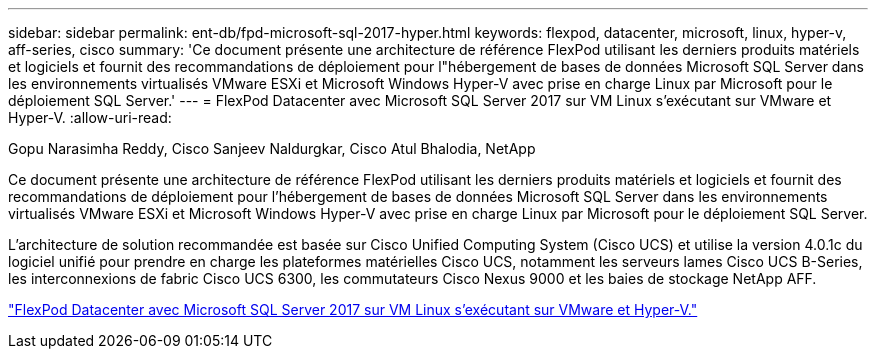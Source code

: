 ---
sidebar: sidebar 
permalink: ent-db/fpd-microsoft-sql-2017-hyper.html 
keywords: flexpod, datacenter, microsoft, linux, hyper-v, aff-series, cisco 
summary: 'Ce document présente une architecture de référence FlexPod utilisant les derniers produits matériels et logiciels et fournit des recommandations de déploiement pour l"hébergement de bases de données Microsoft SQL Server dans les environnements virtualisés VMware ESXi et Microsoft Windows Hyper-V avec prise en charge Linux par Microsoft pour le déploiement SQL Server.' 
---
= FlexPod Datacenter avec Microsoft SQL Server 2017 sur VM Linux s'exécutant sur VMware et Hyper-V.
:allow-uri-read: 


Gopu Narasimha Reddy, Cisco Sanjeev Naldurgkar, Cisco Atul Bhalodia, NetApp

Ce document présente une architecture de référence FlexPod utilisant les derniers produits matériels et logiciels et fournit des recommandations de déploiement pour l'hébergement de bases de données Microsoft SQL Server dans les environnements virtualisés VMware ESXi et Microsoft Windows Hyper-V avec prise en charge Linux par Microsoft pour le déploiement SQL Server.

L'architecture de solution recommandée est basée sur Cisco Unified Computing System (Cisco UCS) et utilise la version 4.0.1c du logiciel unifié pour prendre en charge les plateformes matérielles Cisco UCS, notamment les serveurs lames Cisco UCS B-Series, les interconnexions de fabric Cisco UCS 6300, les commutateurs Cisco Nexus 9000 et les baies de stockage NetApp AFF.

link:https://www.cisco.com/c/en/us/td/docs/unified_computing/ucs/UCS_CVDs/mssql2017_flexpod_linux.html["FlexPod Datacenter avec Microsoft SQL Server 2017 sur VM Linux s'exécutant sur VMware et Hyper-V."^]
